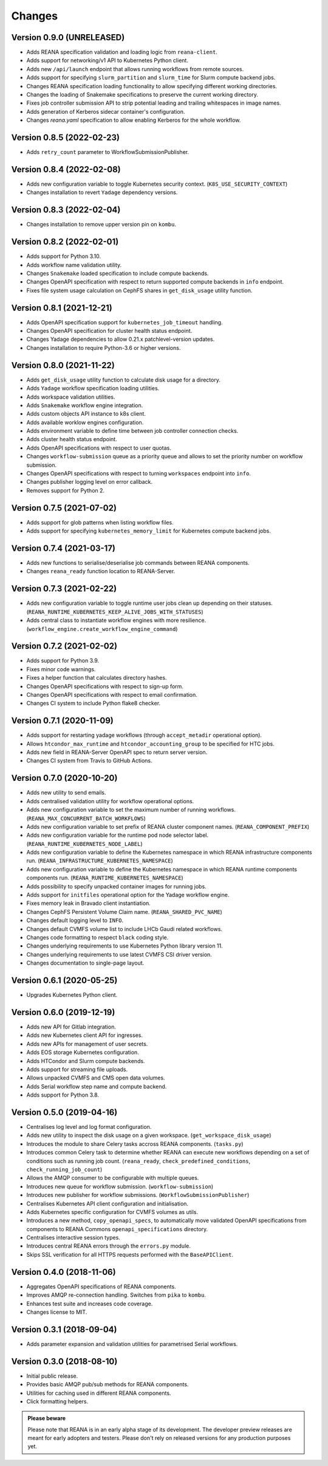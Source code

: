 Changes
=======

Version 0.9.0 (UNRELEASED)
--------------------------

- Adds REANA specification validation and loading logic from ``reana-client``.
- Adds support for networking/v1 API to Kubernetes Python client.
- Adds new ``/api/launch`` endpoint that allows running workflows from remote sources.
- Adds support for specifying ``slurm_partition`` and ``slurm_time`` for Slurm compute backend jobs.
- Changes REANA specification loading functionality to allow specifying different working directories.
- Changes the loading of Snakemake specifications to preserve the current working directory.
- Fixes job controller submission API to strip potential leading and trailing whitespaces in image names.
- Adds generation of Kerberos sidecar container's configuration.
- Changes `reana.yaml` specification to allow enabling Kerberos for the whole workflow.

Version 0.8.5 (2022-02-23)
--------------------------

- Adds ``retry_count`` parameter to WorkflowSubmissionPublisher.

Version 0.8.4 (2022-02-08)
--------------------------

- Adds new configuration variable to toggle Kubernetes security context. (``K8S_USE_SECURITY_CONTEXT``)
- Changes installation to revert ``Yadage`` dependency versions.

Version 0.8.3 (2022-02-04)
--------------------------

- Changes installation to remove upper version pin on ``kombu``.

Version 0.8.2 (2022-02-01)
--------------------------

- Adds support for Python 3.10.
- Adds workflow name validation utility.
- Changes ``Snakemake`` loaded specification to include compute backends.
- Changes OpenAPI specification with respect to return supported compute backends in ``info`` endpoint.
- Fixes file system usage calculation on CephFS shares in ``get_disk_usage`` utility function.

Version 0.8.1 (2021-12-21)
---------------------------

- Adds OpenAPI specification support for ``kubernetes_job_timeout`` handling.
- Changes OpenAPI specification for cluster health status endpoint.
- Changes Yadage dependencies to allow 0.21.x patchlevel-version updates.
- Changes installation to require Python-3.6 or higher versions.

Version 0.8.0 (2021-11-22)
---------------------------

- Adds ``get_disk_usage`` utility function to calculate disk usage for a directory.
- Adds ``Yadage`` workflow specification loading utilities.
- Adds workspace validation utilities.
- Adds ``Snakemake`` workflow engine integration.
- Adds custom objects API instance to k8s client.
- Adds available worklow engines configuration.
- Adds environment variable to define time between job controller connection checks.
- Adds cluster health status endpoint.
- Adds OpenAPI specifications with respect to user quotas.
- Changes ``workflow-submission`` queue as a priority queue and allows to set the priority number on workflow submission.
- Changes OpenAPI specifications with respect to turning ``workspaces`` endpoint into ``info``.
- Changes publisher logging level on error callback.
- Removes support for Python 2.

Version 0.7.5 (2021-07-02)
--------------------------

- Adds support for glob patterns when listing workflow files.
- Adds support for specifying ``kubernetes_memory_limit`` for Kubernetes compute backend jobs.

Version 0.7.4 (2021-03-17)
--------------------------

- Adds new functions to serialise/deserialise job commands between REANA components.
- Changes ``reana_ready`` function location to REANA-Server.

Version 0.7.3 (2021-02-22)
--------------------------

- Adds new configuration variable to toggle runtime user jobs clean up depending on their statuses. (``REANA_RUNTIME_KUBERNETES_KEEP_ALIVE_JOBS_WITH_STATUSES``)
- Adds central class to instantiate workflow engines with more resilience. (``workflow_engine.create_workflow_engine_command``)

Version 0.7.2 (2021-02-02)
--------------------------

- Adds support for Python 3.9.
- Fixes minor code warnings.
- Fixes a helper function that calculates directory hashes.
- Changes OpenAPI specifications with respect to sign-up form.
- Changes OpenAPI specifications with respect to email confirmation.
- Changes CI system to include Python flake8 checker.

Version 0.7.1 (2020-11-09)
--------------------------

- Adds support for restarting yadage workflows (through ``accept_metadir`` operational option).
- Allows ``htcondor_max_runtime`` and ``htcondor_accounting_group`` to be specified for HTC jobs.
- Adds new field in REANA-Server OpenAPI spec to return server version.
- Changes CI system from Travis to GitHub Actions.

Version 0.7.0 (2020-10-20)
--------------------------

- Adds new utility to send emails.
- Adds centralised validation utility for workflow operational options.
- Adds new configuration variable to set the maximum number of running workflows. (``REANA_MAX_CONCURRENT_BATCH_WORKFLOWS``)
- Adds new configuration variable to set prefix of REANA cluster component names. (``REANA_COMPONENT_PREFIX``)
- Adds new configuration variable for the runtime pod node selector label. (``REANA_RUNTIME_KUBERNETES_NODE_LABEL``)
- Adds new configuration variable to define the Kubernetes namespace in which REANA infrastructure components run. (``REANA_INFRASTRUCTURE_KUBERNETES_NAMESPACE``)
- Adds new configuration variable to define the Kubernetes namespace in which REANA runtime components components run. (``REANA_RUNTIME_KUBERNETES_NAMESPACE``)
- Adds possibility to specify unpacked container images for running jobs.
- Adds support for ``initfiles`` operational option for the Yadage workflow engine.
- Fixes memory leak in Bravado client instantiation.
- Changes CephFS Persistent Volume Claim name. (``REANA_SHARED_PVC_NAME``)
- Changes default logging level to ``INFO``.
- Changes default CVMFS volume list to include LHCb Gaudi related workflows.
- Changes code formatting to respect ``black`` coding style.
- Changes underlying requirements to use Kubernetes Python library version 11.
- Changes underlying requirements to use latest CVMFS CSI driver version.
- Changes documentation to single-page layout.

Version 0.6.1 (2020-05-25)
--------------------------

- Upgrades Kubernetes Python client.

Version 0.6.0 (2019-12-19)
--------------------------

- Adds new API for Gitlab integration.
- Adds new Kubernetes client API for ingresses.
- Adds new APIs for management of user secrets.
- Adds EOS storage Kubernetes configuration.
- Adds HTCondor and Slurm compute backends.
- Adds support for streaming file uploads.
- Allows unpacked CVMFS and CMS open data volumes.
- Adds Serial workflow step name and compute backend.
- Adds support for Python 3.8.

Version 0.5.0 (2019-04-16)
--------------------------

- Centralises log level and log format configuration.
- Adds new utility to inspect the disk usage on a given workspace.
  (``get_workspace_disk_usage``)
- Introduces the module to share Celery tasks accross REANA
  components. (``tasks.py``)
- Introduces common Celery task to determine whether REANA can
  execute new workflows depending on a set of conditions
  such as running job count. (``reana_ready``, ``check_predefined_conditions``,
  ``check_running_job_count``)
- Allows the AMQP consumer to be configurable with multiple queues.
- Introduces new queue for workflow submission. (``workflow-submission``)
- Introduces new publisher for workflow submissions.
  (``WorkflowSubmissionPublisher``)
- Centralises Kubernetes API client configuration and initialisation.
- Adds Kubernetes specific configuration for CVMFS volumes as utils.
- Introduces a new method, ``copy_openapi_specs``, to automatically move
  validated OpenAPI specifications from components to REANA Commons
  ``openapi_specifications`` directory.
- Centralises interactive session types.
- Introduces central REANA errors through the ``errors.py`` module.
- Skips SSL verification for all HTTPS requests performed with the
  ``BaseAPIClient``.

Version 0.4.0 (2018-11-06)
--------------------------

- Aggregates OpenAPI specifications of REANA components.
- Improves AMQP re-connection handling. Switches from ``pika`` to ``kombu``.
- Enhances test suite and increases code coverage.
- Changes license to MIT.

Version 0.3.1 (2018-09-04)
--------------------------

- Adds parameter expansion and validation utilities for parametrised Serial
  workflows.

Version 0.3.0 (2018-08-10)
--------------------------

- Initial public release.
- Provides basic AMQP pub/sub methods for REANA components.
- Utilities for caching used in different REANA components.
- Click formatting helpers.

.. admonition:: Please beware

   Please note that REANA is in an early alpha stage of its development. The
   developer preview releases are meant for early adopters and testers. Please
   don't rely on released versions for any production purposes yet.
